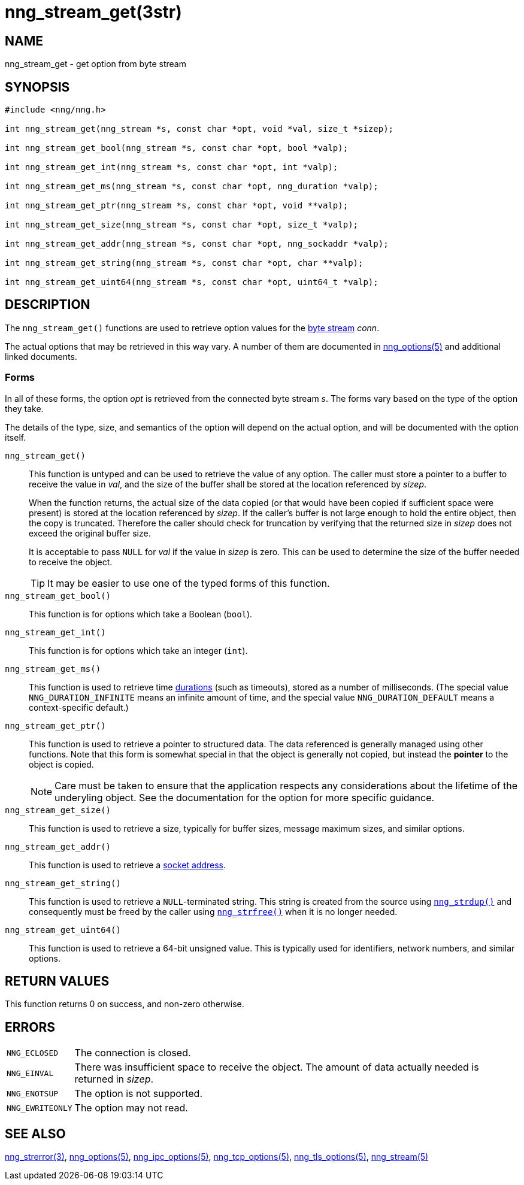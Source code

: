 = nng_stream_get(3str)
//
// Copyright 2019 Staysail Systems, Inc. <info@staysail.tech>
// Copyright 2018 Capitar IT Group BV <info@capitar.com>
// Copyright 2019 Devolutions <info@devolutions.net>
//
// This document is supplied under the terms of the MIT License, a
// copy of which should be located in the distribution where this
// file was obtained (LICENSE.txt).  A copy of the license may also be
// found online at https://opensource.org/licenses/MIT.
//

== NAME

nng_stream_get - get option from byte stream

== SYNOPSIS

[source, c]
----
#include <nng/nng.h>

int nng_stream_get(nng_stream *s, const char *opt, void *val, size_t *sizep);

int nng_stream_get_bool(nng_stream *s, const char *opt, bool *valp);

int nng_stream_get_int(nng_stream *s, const char *opt, int *valp);

int nng_stream_get_ms(nng_stream *s, const char *opt, nng_duration *valp);

int nng_stream_get_ptr(nng_stream *s, const char *opt, void **valp);

int nng_stream_get_size(nng_stream *s, const char *opt, size_t *valp);

int nng_stream_get_addr(nng_stream *s, const char *opt, nng_sockaddr *valp);

int nng_stream_get_string(nng_stream *s, const char *opt, char **valp);

int nng_stream_get_uint64(nng_stream *s, const char *opt, uint64_t *valp);

----

== DESCRIPTION

The `nng_stream_get()` functions are used to retrieve option values for the
xref:nng_stream.5.adoc[byte stream] _conn_.

The actual options that may be retrieved in this way vary.
A number of them are documented in
xref:nng_options.5.adoc[nng_options(5)] and additional linked documents.

=== Forms

In all of these forms, the option _opt_ is retrieved from the connected
byte stream _s_.
The forms vary based on the type of the option they take.

The details of the type, size, and semantics of the option will depend
on the actual option, and will be documented with the option itself.

`nng_stream_get()`::
This function is untyped and can be used to retrieve the value of any option.
The caller must store a pointer to a buffer to receive the value in _val_,
and the size of the buffer shall be stored at the location referenced by
_sizep_.
+
When the function returns, the actual size of the data copied (or that
would have been copied if sufficient space were present) is stored at
the location referenced by _sizep_.
If the caller's buffer is not large enough to hold the entire object,
then the copy is truncated.
Therefore the caller should check for truncation by verifying that the
returned size in _sizep_ does not exceed the original buffer size.
+
It is acceptable to pass `NULL` for _val_ if the value in _sizep_ is zero.
This can be used to determine the size of the buffer needed to receive
the object.
+
TIP: It may be easier to use one of the typed forms of this function.

`nng_stream_get_bool()`::
This function is for options which take a Boolean (`bool`).

`nng_stream_get_int()`::
This function is for options which take an integer (`int`).

`nng_stream_get_ms()`::
This function is used to retrieve time
xref:nng_duration.5.adoc[durations]
(such as timeouts), stored as a number of milliseconds.
(The special value ((`NNG_DURATION_INFINITE`)) means an infinite amount of time, and
the special value ((`NNG_DURATION_DEFAULT`)) means a context-specific default.)

`nng_stream_get_ptr()`::
This function is used to retrieve a pointer to structured data.
The data referenced is generally managed using other functions.
Note that this form is somewhat special in that the object is generally
not copied, but instead the *pointer* to the object is copied.
+
NOTE: Care must be taken to ensure that the application respects any
considerations about the lifetime of the underyling object.
See the documentation for the option for more specific guidance.

`nng_stream_get_size()`::
This function is used to retrieve a size,
typically for buffer sizes, message maximum sizes, and similar options.

`nng_stream_get_addr()`::
This function is used to retrieve a
xref:nng_sockaddr.5.adoc[socket address].

`nng_stream_get_string()`::
This function is used to retrieve a `NULL`-terminated string.
This string is created from the source using
xref:nng_strdup.3.adoc[`nng_strdup()`]
and consequently must be freed by the caller using
xref:nng_strfree.3.adoc[`nng_strfree()`] when it is no longer needed.

`nng_stream_get_uint64()`::
This function is used to retrieve a 64-bit unsigned value.
This is typically used for identifiers, network
numbers, and similar options.

== RETURN VALUES

This function returns 0 on success, and non-zero otherwise.

== ERRORS

[horizontal]
`NNG_ECLOSED`:: The connection is closed.
`NNG_EINVAL`:: There was insufficient space to receive the object.
	The amount of data actually needed is returned in _sizep_.
`NNG_ENOTSUP`:: The option is not supported.
`NNG_EWRITEONLY`:: The option may not read.

== SEE ALSO

[.text-left]
xref:nng_strerror.3.adoc[nng_strerror(3)],
xref:nng_options.5.adoc[nng_options(5)],
xref:nng_ipc_options.5.adoc[nng_ipc_options(5)],
xref:nng_tcp_options.5.adoc[nng_tcp_options(5)],
xref:nng_tls_options.5.adoc[nng_tls_options(5)],
xref:nng_stream.5.adoc[nng_stream(5)]

